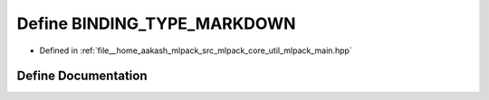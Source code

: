 .. _exhale_define_mlpack__main_8hpp_1a607516c48a92981d0ad69a9630c5d310:

Define BINDING_TYPE_MARKDOWN
============================

- Defined in :ref:`file__home_aakash_mlpack_src_mlpack_core_util_mlpack_main.hpp`


Define Documentation
--------------------


.. doxygendefine:: BINDING_TYPE_MARKDOWN
